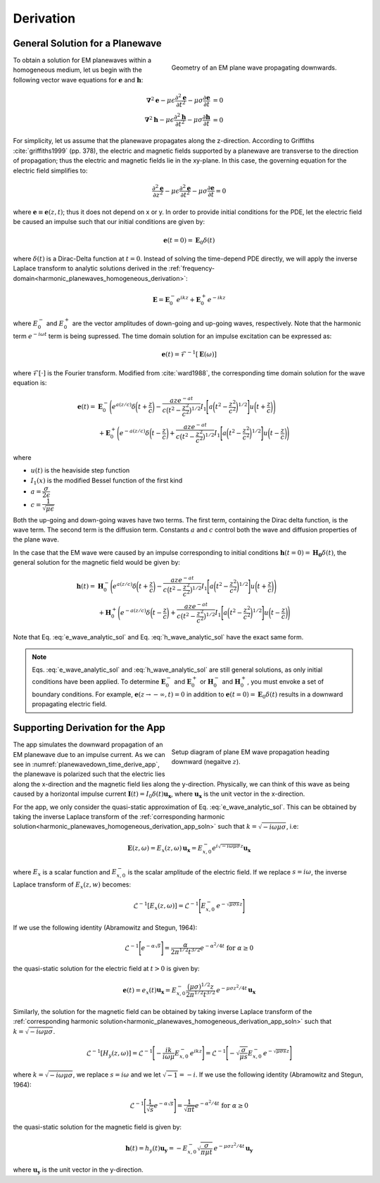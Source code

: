 .. _transient_planewaves_homogeneous_derivation:

Derivation
==========

General Solution for a Planewave
--------------------------------

.. figure:: images/planewavedown.png
   :align: right
   :figwidth: 50%
   :name: planewavedown_time_derive

   Geometry of an EM plane wave propagating downwards.

To obtain a solution for EM planewaves within a homogeneous medium, let us begin with the following vector wave equations for :math:`\mathbf{e}` and :math:`\mathbf{h}`:

.. math:: 
    \boldsymbol{\nabla}^2 \mathbf{e} - \mu\epsilon \frac{\partial^2 \mathbf{e}}{\partial t^2} - \mu\sigma \frac{\partial \mathbf{e}}{\partial t} &= 0\\
    \boldsymbol{\nabla}^2 \mathbf{h} - \mu\epsilon \frac{\partial^2 \mathbf{h}}{\partial t^2} - \mu\sigma \frac{\partial \mathbf{h}}{\partial t} &= 0
    :name: Wave_full_analytic

For simplicity, let us assume that the planewave propagates along the z-direction. According to Griffiths :cite:`griffiths1999` (pp. 378), the electric and magnetic fields supported by a planewave are transverse to the direction of propagation; thus the electric and magnetic fields lie in the xy-plane. In this case, the governing equation for the electric field simplifies to:

.. math::
    \frac{\partial^2 \mathbf{e}}{\partial z^2} - \mu\epsilon \frac{\partial^2 \mathbf{e}}{\partial t^2} - \mu\sigma \frac{\partial \mathbf{e}}{\partial t} = 0

where :math:`\mathbf{e} \equiv \mathbf{e}(z,t)`; thus it does not depend on x or y. In order to provide initial conditions for the PDE, let the electric field be caused an impulse such that our initial conditions are given by:

.. math::
  \mathbf{e}(t=0)=\mathbf{E}_0\delta(t)
  :name: e_impulse

where :math:`\delta(t)` is a Dirac-Delta function at :math:`t=0`. Instead of solving the time-depend PDE directly, we will apply the inverse Laplace transform to analytic solutions derived in the :ref:`frequency-domain<harmonic_planewaves_homogeneous_derivation>`:

.. math::
    \mathbf{E} =  \mathbf{E}_0^- e^{ikz} + \mathbf{E}_0^+ e^{-ikz}
    :name: e_frequency_analytic

where :math:`E_0^-` and :math:`E_0^+` are the vector amplitudes of down-going and up-going waves, respectively. Note that the harmonic term :math:`e^{-i\omega t}` term is being supressed. The time domain solution for an impulse excitation can be expressed as:

.. math::
	\mathbf{e}(t) = \mathcal{F}^{-1}[\mathbf{E}(\omega)]

where :math:`\mathcal{F}[\cdot]` is the Fourier transform. Modified from :cite:`ward1988`, the corresponding time domain solution for the wave equation is:

.. math::
    \mathbf{e}(t) =& \mathbf{E}_0^- \Bigg ( e^{a(z/c)} \delta \bigg ( t+\frac{z}{c} \bigg ) -\frac{aze^{-at}}{c \big ( t^2-\frac{z^2}{c^2} \big)^{1/2}}
    I_1 \Bigg [ a \bigg ( t^2-\frac{z^2}{c^2} \bigg )^{1/2} \Bigg ] u \bigg ( t+\frac{z}{c} \bigg ) \Bigg ) \\
    &+ \mathbf{E}_0^+ \Bigg ( e^{-a(z/c)} \delta \bigg ( t-\frac{z}{c} \bigg ) +\frac{aze^{-at}}{c \big ( t^2-\frac{z^2}{c^2} \big)^{1/2}}
    I_1 \Bigg [ a \bigg ( t^2-\frac{z^2}{c^2} \bigg )^{1/2} \Bigg ] u \bigg ( t-\frac{z}{c} \bigg ) \Bigg )
    :name: e_wave_analytic_sol

where

- :math:`u(t)` is the heaviside step function

- :math:`I_1(x)` is the modified Bessel function of the first kind

- :math:`a=\dfrac{\sigma}{2\epsilon}`

- :math:`c=\dfrac{1}{\sqrt{\mu\epsilon}}`

Both the up-going and down-going waves have two terms. The first term, containing the Dirac delta function, is the wave term. The second term is the diffusion term. Constants :math:`a` and :math:`c` control both the wave and diffusion properties of the plane wave.

In the case that the EM wave were caused by an impulse corresponding to initial conditions :math:`\mathbf{h}(t=0) = \mathbf{H_0}\delta (t)`, the general solution for the magnetic field would be given by:

.. math::
    \mathbf{h}(t) =& \mathbf{H}_0^- \Bigg ( e^{a(z/c)} \delta \bigg ( t+\frac{z}{c} \bigg ) -\frac{aze^{-at}}{c \big ( t^2-\frac{z^2}{c^2} \big)^{1/2}}
    I_1 \Bigg [ a \bigg ( t^2-\frac{z^2}{c^2} \bigg )^{1/2} \Bigg ] u \bigg ( t+\frac{z}{c} \bigg ) \Bigg )\\
    &+ \mathbf{H}_0^+ \Bigg ( e^{-a(z/c)} \delta \bigg ( t-\frac{z}{c} \bigg ) +\frac{aze^{-at}}{c \big ( t^2-\frac{z^2}{c^2} \big)^{1/2}}
    I_1 \Bigg [ a \bigg ( t^2-\frac{z^2}{c^2} \bigg )^{1/2} \Bigg ] u \bigg ( t-\frac{z}{c} \bigg ) \Bigg )
    :name: h_wave_analytic_sol

Note that Eq. :eq:`e_wave_analytic_sol` and Eq. :eq:`h_wave_analytic_sol` have the exact same form.

.. note::

    Eqs. :eq:`e_wave_analytic_sol` and :eq:`h_wave_analytic_sol` are still general solutions, as only initial conditions have been applied. To determine :math:`\mathbf{E}_0^-` and :math:`\mathbf{E}_0^+` or :math:`\mathbf{H}_0^-` and :math:`\mathbf{H}_0^+`, you must envoke a set of boundary conditions. For example, :math:`\mathbf{e}(z \rightarrow -\infty,t) = 0` in addition to :math:`\mathbf{e}(t=0) = \mathbf{E}_0 \delta (t)` results in a downward propagating electric field.

Supporting Derivation for the App
---------------------------------

.. figure:: images/planewavedown.png
   :align: right
   :figwidth: 50%
   :name: planewavedown_time_derive_app

   Setup diagram of plane EM wave propagation heading downward (negaitve :math:`z`).

The app simulates the downward propagation of an EM planewave due to an impulse current. As we can see in :numref:`planewavedown_time_derive_app`, the planewave is polarized such that the electric lies along the x-direction and the magnetic field lies along the y-direction. Physically, we can think of this wave as being caused by a horizontal impulse current :math:`\mathbf{I}(t) = I_0 \delta (t) \mathbf{u_x}`, where :math:`\mathbf{u_x}` is the unit vector in the x-direction.

For the app, we only consider the quasi-static approximation of Eq. :eq:`e_wave_analytic_sol`. This can be obtained by taking the inverse Laplace transform of the :ref:`corresponding harmonic solution<harmonic_planewaves_homogeneous_derivation_app_soln>` such that :math:`k = \sqrt{-i\omega\mu\sigma}`, i.e:

.. math::
    \mathbf{E} (z,\omega) = E_x (z,\omega) \, \mathbf{u_x} = E_{x,0}^{-} e^{i\sqrt{-i\omega\mu\sigma}z} \mathbf{u_x}
    :name:

where :math:`E_x` is a scalar function and :math:`E_{x,0}^{-}` is the scalar amplitude of the electric field. If we replace :math:`s=i\omega`, the inverse Laplace transform of :math:`E_x (z,w)` becomes:

.. math::
    \mathcal{L}^{-1}[E_x (z,\omega)] = \mathcal{L}^{-1} \Bigg [ E_{x,0}^- \, e^{- \sqrt{\mu\sigma s} z} \Bigg ]
    :name:

If we use the following identity (Abramowitz and Stegun, 1964):

.. math::
    \mathcal{L}^{-1} \Bigg [ e^{-\alpha \sqrt{s}} \Bigg ] = \frac{\alpha}{2 \pi^{1/2} t^{3/2}} e^{-\alpha^2/4t} \;\;\; \textrm{for} \;\;\; \alpha \geq 0


the quasi-static solution for the electric field at :math:`t>0` is given by:

.. math::
	\mathbf{e}(t) = e_x(t) \mathbf{u_x} = E_{x,0}^- \frac{\big (\mu\sigma)^{1/2} z}{2\pi^{1/2} t^{3/2}} \, e^{-\mu\sigma z^2/4t} \, \mathbf{u_x}
	:name:

Similarly, the solution for the magnetic field can be obtained by taking inverse Laplace transform of the :ref:`corresponding harmonic solution<harmonic_planewaves_homogeneous_derivation_app_soln>` such that :math:`k = \sqrt{-i\omega\mu\sigma}`.

.. math::
    \mathcal{L}^{-1}[H_y (z,\omega)] = \mathcal{L}^{-1} \Bigg [ - \frac{ik}{i\omega \mu} E_{x,0}^- \, e^{ikz} \Bigg ] = \mathcal{L}^{-1} \Bigg [ - \sqrt{ \dfrac{\sigma}{\mu s}} E_{x,0}^- \, e^{- \sqrt{\mu\sigma s} z} \Bigg ]

where :math:`k = \sqrt{-i\omega\mu\sigma}`, we replace :math:`s = i\omega` and we let :math:`\sqrt{-1} = -i`. If we use the following identity (Abramowitz and Stegun, 1964):

.. math::
    \mathcal{L}^{-1} \Bigg [ \frac{1}{\sqrt{s}} e^{-\alpha \sqrt{s}} \Bigg ] = \frac{1}{\sqrt{\pi t}} e^{-\alpha^2/4t} \;\;\; \textrm{for} \;\;\; \alpha \geq 0

the quasi-static solution for the magnetic field is given by:

.. math::
    \mathbf{h}(t) = h_y(t) \mathbf{u_y} =  -E_{x,0}^- \sqrt{\dfrac{\sigma}{\pi\mu t}}\, e^{-\mu\sigma z^2/4t} \, \mathbf{u_y}

where :math:`\mathbf{u_y}` is the unit vector in the y-direction.



